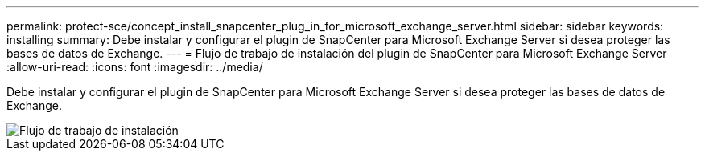 ---
permalink: protect-sce/concept_install_snapcenter_plug_in_for_microsoft_exchange_server.html 
sidebar: sidebar 
keywords: installing 
summary: Debe instalar y configurar el plugin de SnapCenter para Microsoft Exchange Server si desea proteger las bases de datos de Exchange. 
---
= Flujo de trabajo de instalación del plugin de SnapCenter para Microsoft Exchange Server
:allow-uri-read: 
:icons: font
:imagesdir: ../media/


[role="lead"]
Debe instalar y configurar el plugin de SnapCenter para Microsoft Exchange Server si desea proteger las bases de datos de Exchange.

image::../media/sce_install_configure_workflow.png[Flujo de trabajo de instalación]
